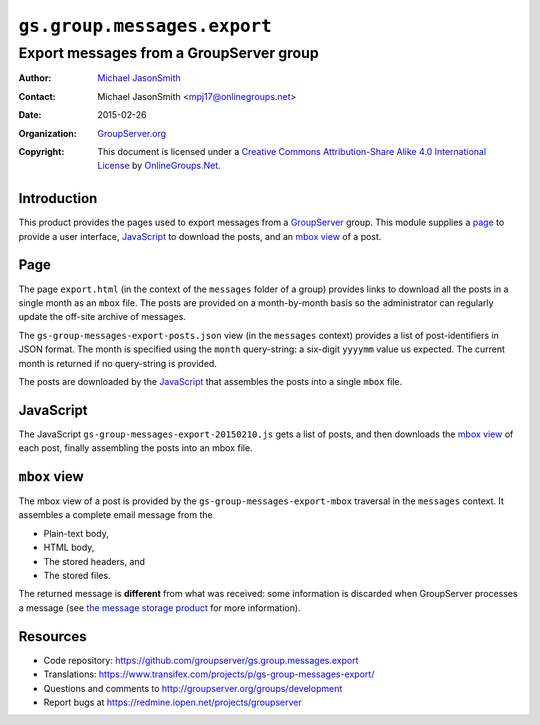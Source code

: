 ============================
``gs.group.messages.export``
============================
~~~~~~~~~~~~~~~~~~~~~~~~~~~~~~~~~~~~~~~~
Export messages from a GroupServer group
~~~~~~~~~~~~~~~~~~~~~~~~~~~~~~~~~~~~~~~~

:Author: `Michael JasonSmith`_
:Contact: Michael JasonSmith <mpj17@onlinegroups.net>
:Date: 2015-02-26
:Organization: `GroupServer.org`_
:Copyright: This document is licensed under a
  `Creative Commons Attribution-Share Alike 4.0 International License`_
  by `OnlineGroups.Net`_.

.. _Creative Commons Attribution-Share Alike 4.0 International License:
    http://creativecommons.org/licenses/by-sa/4.0/

Introduction
============

This product provides the pages used to export messages from a
GroupServer_ group. This module supplies a page_ to provide a
user interface, JavaScript_ to download the posts, and an `mbox
view`_ of a post.

Page
====

The page ``export.html`` (in the context of the ``messages``
folder of a group) provides links to download all the posts in a
single month as an ``mbox`` file. The posts are provided on a
month-by-month basis so the administrator can regularly update
the off-site archive of messages.

The ``gs-group-messages-export-posts.json`` view (in the
``messages`` context) provides a list of post-identifiers in JSON
format. The month is specified using the ``month`` query-string:
a six-digit ``yyyymm`` value us expected. The current month is
returned if no query-string is provided.

The posts are downloaded by the JavaScript_ that assembles the
posts into a single ``mbox`` file.

JavaScript
==========

The JavaScript ``gs-group-messages-export-20150210.js`` gets a
list of posts, and then downloads the `mbox view`_ of each post,
finally assembling the posts into an mbox file.

``mbox`` view
=============

The mbox view of a post is provided by the
``gs-group-messages-export-mbox`` traversal in the ``messages``
context. It assembles a complete email message from the

* Plain-text body,
* HTML body,
* The stored headers, and
* The stored files.

The returned message is **different** from what was received:
some information is discarded when GroupServer processes a
message (see `the message storage product`_ for more
information).

Resources
=========

- Code repository:
  https://github.com/groupserver/gs.group.messages.export
- Translations:
  https://www.transifex.com/projects/p/gs-group-messages-export/
- Questions and comments to
  http://groupserver.org/groups/development
- Report bugs at https://redmine.iopen.net/projects/groupserver

.. _GroupServer: http://groupserver.org/
.. _GroupServer.org: http://groupserver.org/
.. _OnlineGroups.Net: https://onlinegroups.net
.. _Michael JasonSmith: http://groupserver.org/p/mpj17
.. _the message storage product: https://github.com/groupserver/gs.group.list.store

..  LocalWords:  groupserver Organization mbox html json
